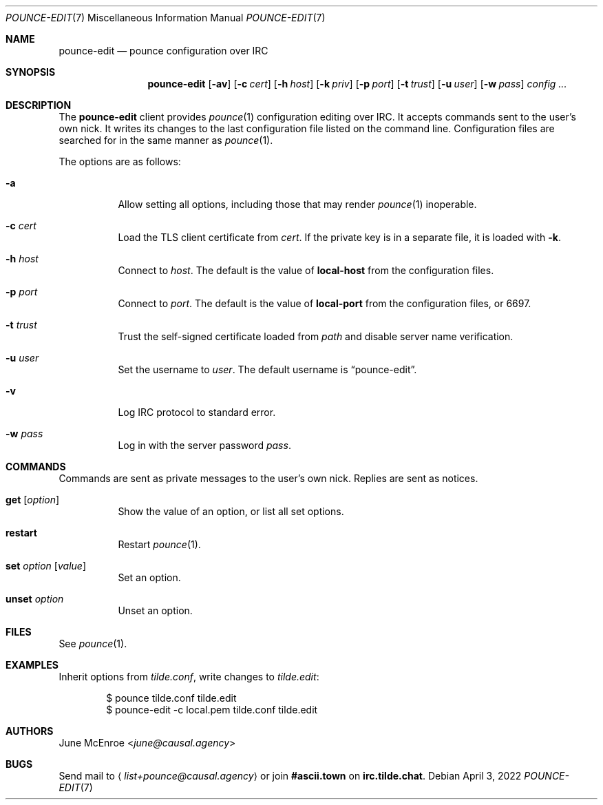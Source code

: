 .Dd April  3, 2022
.Dt POUNCE-EDIT 7
.Os
.
.Sh NAME
.Nm pounce-edit
.Nd pounce configuration over IRC
.
.Sh SYNOPSIS
.Nm
.Op Fl av
.Op Fl c Ar cert
.Op Fl h Ar host
.Op Fl k Ar priv
.Op Fl p Ar port
.Op Fl t Ar trust
.Op Fl u Ar user
.Op Fl w Ar pass
.Ar config ...
.
.Sh DESCRIPTION
The
.Nm
client provides
.Xr pounce 1
configuration editing
over IRC.
It accepts commands
sent to the user's own nick.
It writes its changes
to the last configuration file
listed on the command line.
Configuration files
are searched for
in the same manner as
.Xr pounce 1 .
.
.Pp
The options are as follows:
.Bl -tag -width Ds
.It Fl a
Allow setting all options,
including those that
may render
.Xr pounce 1
inoperable.
.
.It Fl c Ar cert
Load the TLS client certificate from
.Ar cert .
If the private key
is in a separate file,
it is loaded with
.Fl k .
.
.It Fl h Ar host
Connect to
.Ar host .
The default is the value of
.Cm local-host
from the configuration files.
.
.It Fl p Ar port
Connect to
.Ar port .
The default is the value of
.Cm local-port
from the configuration files,
or 6697.
.
.It Fl t Ar trust
Trust the self-signed certificate loaded from
.Ar path
and disable server name verification.
.
.It Fl u Ar user
Set the username to
.Ar user .
The default username is
.Dq pounce-edit .
.
.It Fl v
Log IRC protocol to standard error.
.
.It Fl w Ar pass
Log in with the server password
.Ar pass .
.El
.
.Sh COMMANDS
Commands are sent as private messages
to the user's own nick.
Replies are sent as notices.
.Bl -tag -width Ds
.It Ic get Op Ar option
Show the value of an option,
or list all set options.
.It Ic restart
Restart
.Xr pounce 1 .
.It Ic set Ar option Op Ar value
Set an option.
.It Ic unset Ar option
Unset an option.
.El
.
.Sh FILES
See
.Xr pounce 1 .
.
.Sh EXAMPLES
Inherit options from
.Pa tilde.conf ,
write changes to
.Pa tilde.edit :
.Bd -literal -offset indent
$ pounce tilde.conf tilde.edit
$ pounce-edit -c local.pem tilde.conf tilde.edit
.Ed
.
.Sh AUTHORS
.An June McEnroe Aq Mt june@causal.agency
.
.Sh BUGS
Send mail to
.Aq Mt list+pounce@causal.agency
or join
.Li #ascii.town
on
.Li irc.tilde.chat .
